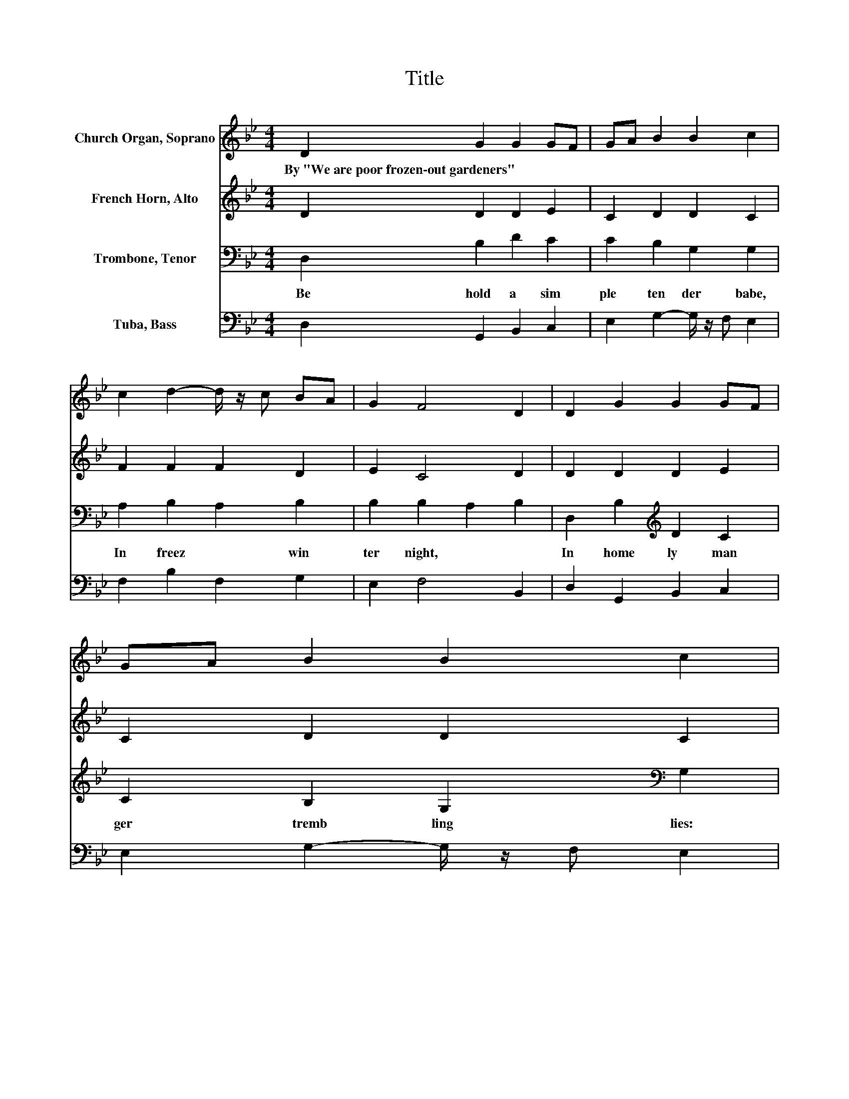 X:1
T:Title
%%score 1 2 3 4
L:1/8
M:4/4
K:Bb
V:1 treble nm="Church Organ, Soprano"
V:2 treble nm="French Horn, Alto"
V:3 bass nm="Trombone, Tenor"
V:4 bass nm="Tuba, Bass"
V:1
 D2 G2 G2 GF | GA B2 B2 c2 | c2 d2- d/ z/ c BA | G2 F4 D2 | D2 G2 G2 GF | GA B2 B2 c2 | %6
w: By~"We~are~poor~frozen\-out~gardeners" * * * *||||||
 c2 d2- d/ z/ c cB | G2 G6 | de f2 d2 dc | B2 c2 c2 d2 | Bc d2 G2 GF | D2 F6 | D2 G2 G2 GF | %13
w: |||||||
 GA B2 B2 c2 | c2 d2- d/ z/ c cB | G2 G6 |] %16
w: |||
V:2
 D2 D2 D2 E2 | C2 D2 D2 C2 | F2 F2 F2 D2 | E2 C4 D2 | D2 D2 D2 E2 | C2 D2 D2 C2 | F2 F2 E2 F2 | %7
 E2 D6 | G2 F2 F2 A2 | G2 G2 F2 F2 | E2 D2 ED C2 | D2 C6 | D2 B,2 D2 E2 | C2 D2 D2 C2 | %14
 F2 F2 E2 F2- | FE D6 |] %16
V:3
 D,2 B,2 D2 C2 | C2 B,2 G,2 G,2 | A,2 B,2 A,2 B,2 | B,2 B,2 A,2 B,2 | D,2 B,2[K:treble] D2 C2 | %5
w: Be hold~ a~ sim|ple~ ten der~ babe,~|In~ freez * win|ter~ night,~ * *|In~ home ly~ man|
 C2 B,2 G,2[K:bass] G,2 | A,2 B,2 G,2 F,2 | G,A, B,6 | B,2[K:treble] C2 D2 F2 | %9
w: ger~ tremb ling~ lies:~|A las!~ * pi|teous~ * sight.~|The~ inns~ are~ full;~|
 D2 C2[K:bass] A,2 B,2 | G,2 B,2 G,2 C2 | B,2 B,4 A,2 | D,2 G,2 G,2 C2 | C2 B,2 G,2 G,2 | %14
w: no~ man~ will~ yield~|This~ lit tle~ Pil|grim~ bed;~ *|But~ forced~ He~ is~|with~ sense less~ beasts~|
 A,2 B,2 G,2 F,2 | G,A, =B,6 |] %16
w: In~ crib~ * shroud~|his~ * head.~|
V:4
 D,2 G,,2 B,,2 C,2 | E,2 G,2- G,/ z/ F, E,2 | F,2 B,2 F,2 G,2 | E,2 F,4 B,,2 | D,2 G,,2 B,,2 C,2 | %5
 E,2 G,2- G,/ z/ F, E,2 | F,2 B,2 E,2 D,2 | C,2 G,,6 | G,2 A,2 B,2 F,2 | G,2 E,2 F,2 B,,2 | %10
 E,2 B,,2 C,B,, A,,2 | B,,2 F,6 | D,2 E,2 B,,2 C,2 | E,2 G,2- G,/ z/ F, E,2 | F,2 B,2 E,2 D,2 | %15
 C,2 G,,6 |] %16

